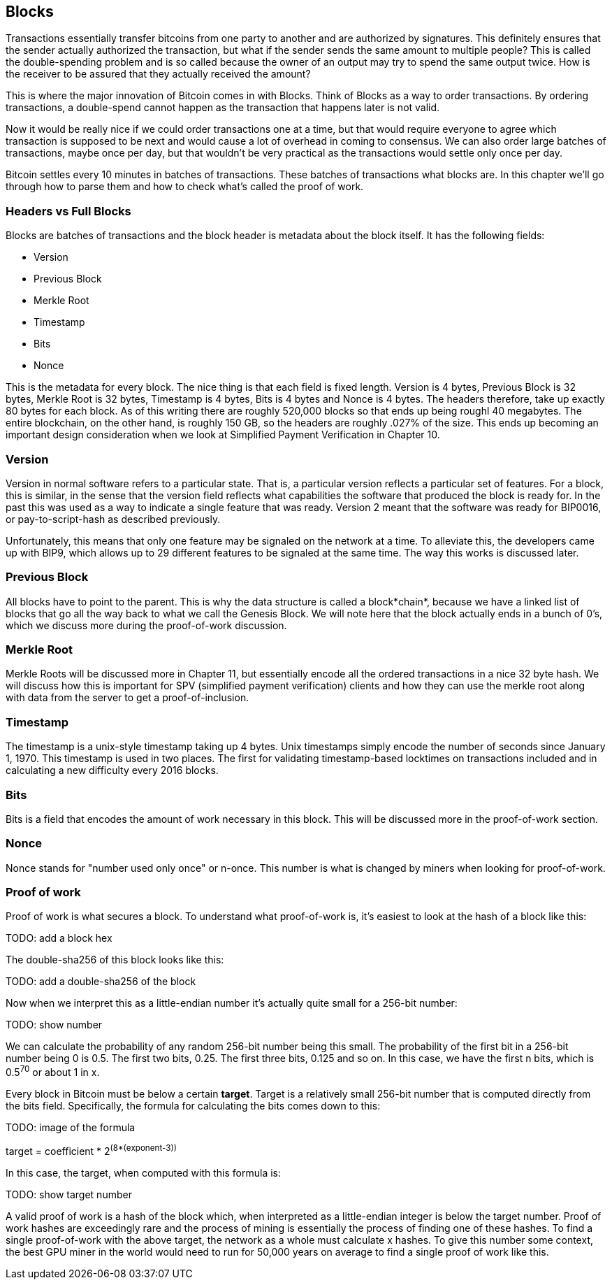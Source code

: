 ## Blocks

Transactions essentially transfer bitcoins from one party to another and are authorized by signatures. This definitely ensures that the sender actually authorized the transaction, but what if the sender sends the same amount to multiple people? This is called the double-spending problem and is so called because the owner of an output may try to spend the same output twice. How is the receiver to be assured that they actually received the amount?

This is where the major innovation of Bitcoin comes in with Blocks. Think of Blocks as a way to order transactions. By ordering transactions, a double-spend cannot happen as the transaction that happens later is not valid.

Now it would be really nice if we could order transactions one at a time, but that would require everyone to agree which transaction is supposed to be next and would cause a lot of overhead in coming to consensus. We can also order large batches of transactions, maybe once per day, but that wouldn't be very practical as the transactions would settle only once per day.

Bitcoin settles every 10 minutes in batches of transactions. These batches of transactions what blocks are. In this chapter we'll go through how to parse them and how to check what's called the proof of work.

### Headers vs Full Blocks

Blocks are batches of transactions and the block header is metadata about the block itself. It has the following fields:

* Version
* Previous Block
* Merkle Root
* Timestamp
* Bits
* Nonce

This is the metadata for every block. The nice thing is that each field is fixed length. Version is 4 bytes, Previous Block is 32 bytes, Merkle Root is 32 bytes, Timestamp is 4 bytes, Bits is 4 bytes and Nonce is 4 bytes. The headers therefore, take up exactly 80 bytes for each block. As of this writing there are roughly 520,000 blocks so that ends up being roughl 40 megabytes. The entire blockchain, on the other hand, is roughly 150 GB, so the headers are roughly .027% of the size. This ends up becoming an important design consideration when we look at Simplified Payment Verification in Chapter 10.

### Version

Version in normal software refers to a particular state. That is, a particular version reflects a particular set of features. For a block, this is similar, in the sense that the version field reflects what capabilities the software that produced the block is ready for. In the past this was used as a way to indicate a single feature that was ready. Version 2 meant that the software was ready for BIP0016, or pay-to-script-hash as described previously.

Unfortunately, this means that only one feature may be signaled on the network at a time. To alleviate this, the developers came up with BIP9, which allows up to 29 different features to be signaled at the same time. The way this works is discussed later.

### Previous Block

All blocks have to point to the parent. This is why the data structure is called a block*chain*, because we have a linked list of blocks that go all the way back to what we call the Genesis Block. We will note here that the block actually ends in a bunch of 0's, which we discuss more during the proof-of-work discussion.

### Merkle Root

Merkle Roots will be discussed more in Chapter 11, but essentially encode all the ordered transactions in a nice 32 byte hash. We will discuss how this is important for SPV (simplified payment verification) clients and how they can use the merkle root along with data from the server to get a proof-of-inclusion.

### Timestamp

The timestamp is a unix-style timestamp taking up 4 bytes. Unix timestamps simply encode the number of seconds since January 1, 1970. This timestamp is used in two places. The first for validating timestamp-based locktimes on transactions included and in calculating a new difficulty every 2016 blocks.

### Bits

Bits is a field that encodes the amount of work necessary in this block. This will be discussed more in the proof-of-work section.

### Nonce

Nonce stands for "number used only once" or n-once. This number is what is changed by miners when looking for proof-of-work.

### Proof of work

Proof of work is what secures a block. To understand what proof-of-work is, it's easiest to look at the hash of a block like this:

TODO: add a block hex

The double-sha256 of this block looks like this:

TODO: add a double-sha256 of the block

Now when we interpret this as a little-endian number it's actually quite small for a 256-bit number:

TODO: show number

We can calculate the probability of any random 256-bit number being this small. The probability of the first bit in a 256-bit number being 0 is 0.5. The first two bits, 0.25. The first three bits, 0.125 and so on. In this case, we have the first n bits, which is 0.5^70^ or about 1 in x.

Every block in Bitcoin must be below a certain *target*. Target is a relatively small 256-bit number that is computed directly from the bits field. Specifically, the formula for calculating the bits comes down to this:

TODO: image of the formula

target = coefficient * 2^(8*(exponent-3))^

In this case, the target, when computed with this formula is:

TODO: show target number

A valid proof of work is a hash of the block which, when interpreted as a little-endian integer is below the target number. Proof of work hashes are exceedingly rare and the process of mining is essentially the process of finding one of these hashes. To find a single proof-of-work with the above target, the network as a whole must calculate x hashes. To give this number some context, the best GPU miner in the world would need to run for 50,000 years on average to find a single proof of work like this.

